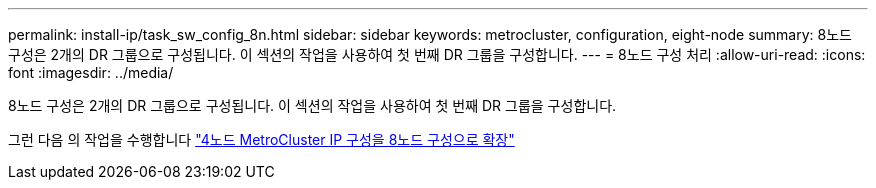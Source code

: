 ---
permalink: install-ip/task_sw_config_8n.html 
sidebar: sidebar 
keywords: metrocluster, configuration, eight-node 
summary: 8노드 구성은 2개의 DR 그룹으로 구성됩니다. 이 섹션의 작업을 사용하여 첫 번째 DR 그룹을 구성합니다. 
---
= 8노드 구성 처리
:allow-uri-read: 
:icons: font
:imagesdir: ../media/


[role="lead"]
8노드 구성은 2개의 DR 그룹으로 구성됩니다. 이 섹션의 작업을 사용하여 첫 번째 DR 그룹을 구성합니다.

그런 다음 의 작업을 수행합니다 link:../upgrade/task_expand_a_four_node_mcc_ip_configuration.html["4노드 MetroCluster IP 구성을 8노드 구성으로 확장"]
